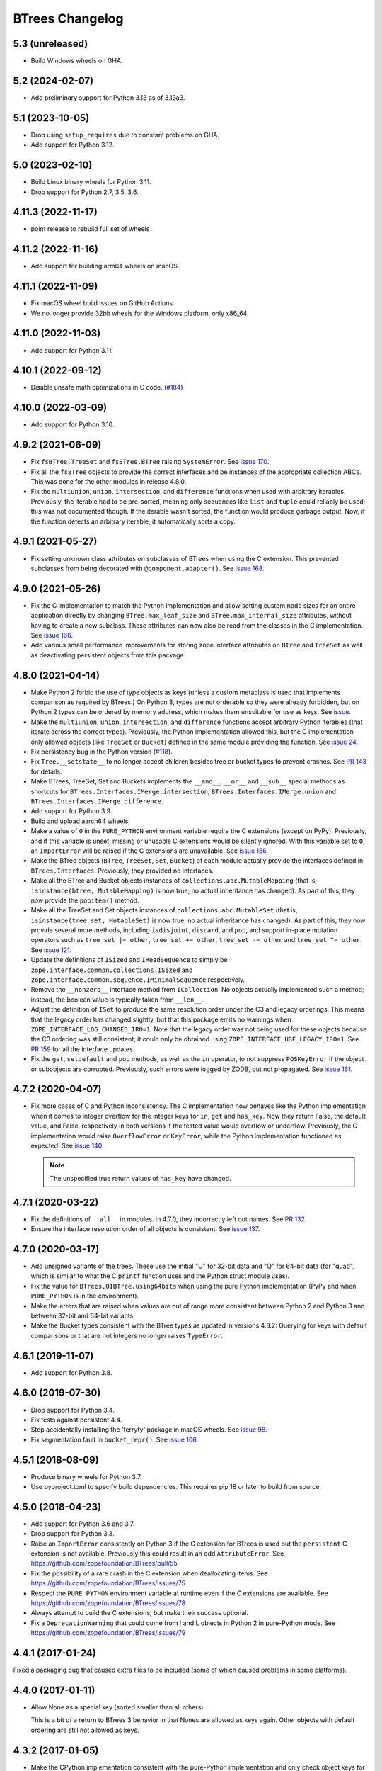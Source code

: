 ==================
 BTrees Changelog
==================

5.3 (unreleased)
================

- Build Windows wheels on GHA.


5.2 (2024-02-07)
================

- Add preliminary support for Python 3.13 as of 3.13a3.

5.1 (2023-10-05)
================

- Drop using ``setup_requires`` due to constant problems on GHA.

- Add support for Python 3.12.


5.0 (2023-02-10)
================

- Build Linux binary wheels for Python 3.11.

- Drop support for Python 2.7, 3.5, 3.6.


4.11.3 (2022-11-17)
===================

- point release to rebuild full set of wheels


4.11.2 (2022-11-16)
===================

- Add support for building arm64 wheels on macOS.


4.11.1 (2022-11-09)
===================

- Fix macOS wheel build issues on GitHub Actions

- We no longer provide 32bit wheels for the Windows platform, only x86_64.


4.11.0 (2022-11-03)
===================

- Add support for Python 3.11.


4.10.1 (2022-09-12)
===================

- Disable unsafe math optimizations in C code.
  (`#184 <https://github.com/zopefoundation/BTrees/pull/184>`_)


4.10.0 (2022-03-09)
===================

- Add support for Python 3.10.


4.9.2 (2021-06-09)
==================

- Fix ``fsBTree.TreeSet`` and ``fsBTree.BTree`` raising
  ``SystemError``. See `issue 170 <https://github.com/zopefoundation/BTrees/issues/170>`_.

- Fix all the ``fsBTree`` objects to provide the correct interfaces
  and be instances of the appropriate collection ABCs. This was done
  for the other modules in release 4.8.0.

- Fix the ``multiunion``, ``union``, ``intersection``, and
  ``difference`` functions when used with arbitrary iterables.
  Previously, the iterable had to be pre-sorted, meaning only
  sequences like ``list`` and ``tuple`` could reliably be used; this
  was not documented though. If the iterable wasn't sorted, the
  function would produce garbage output. Now, if the function detects
  an arbitrary iterable, it automatically sorts a copy.

4.9.1 (2021-05-27)
==================

- Fix setting unknown class attributes on subclasses of BTrees when
  using the C extension. This prevented subclasses from being
  decorated with ``@component.adapter()``. See `issue 168
  <https://github.com/zopefoundation/BTrees/issues/168>`_.


4.9.0 (2021-05-26)
==================

- Fix the C implementation to match the Python implementation and
  allow setting custom node sizes for an entire application directly
  by changing ``BTree.max_leaf_size`` and ``BTree.max_internal_size``
  attributes, without having to create a new subclass. These
  attributes can now also be read from the classes in the C
  implementation. See `issue 166
  <https://github.com/zopefoundation/BTrees/issues/166>`_.

- Add various small performance improvements for storing
  zope.interface attributes on ``BTree`` and ``TreeSet`` as well as
  deactivating persistent objects from this package.

4.8.0 (2021-04-14)
==================

- Make Python 2 forbid the use of type objects as keys (unless a
  custom metaclass is used that implements comparison as required by
  BTrees.) On Python 3, types are not orderable so they were already
  forbidden, but on Python 2 types can be ordered by memory address,
  which makes them unsuitable for use as keys. See `issue
  <https://github.com/zopefoundation/BTrees/issues/153>`_.

- Make the ``multiunion``, ``union``, ``intersection``, and
  ``difference`` functions accept arbitrary Python iterables (that
  iterate across the correct types). Previously, the Python
  implementation allowed this, but the C implementation only allowed
  objects (like ``TreeSet`` or ``Bucket``) defined in the same module
  providing the function. See `issue 24
  <https://github.com/zopefoundation/BTrees/issues/24>`_.

- Fix persistency bug in the Python version
  (`#118 <https://github.com/zopefoundation/BTrees/issues/118>`_).

- Fix ``Tree.__setstate__`` to no longer accept children besides
  tree or bucket types to prevent crashes. See `PR 143
  <https://github.com/zopefoundation/BTrees/pull/143>`_ for details.

- Make BTrees, TreeSet, Set and Buckets implements the ``__and__``,
  ``__or__`` and ``__sub__`` special methods as shortcuts for
  ``BTrees.Interfaces.IMerge.intersection``,
  ``BTrees.Interfaces.IMerge.union`` and
  ``BTrees.Interfaces.IMerge.difference``.

- Add support for Python 3.9.

- Build and upload aarch64 wheels.

- Make a value of ``0`` in the ``PURE_PYTHON`` environment variable
  require the C extensions (except on PyPy). Previously, and if this
  variable is unset, missing or unusable C extensions would be
  silently ignored. With this variable set to ``0``, an
  ``ImportError`` will be raised if the C extensions are unavailable.
  See `issue 156
  <https://github.com/zopefoundation/BTrees/issues/156>`_.

- Make the BTree objects (``BTree``, ``TreeSet``, ``Set``, ``Bucket``)
  of each module actually provide the interfaces defined in
  ``BTrees.Interfaces``. Previously, they provided no interfaces.

- Make all the BTree and Bucket objects instances of
  ``collections.abc.MutableMapping`` (that is, ``isinstance(btree,
  MutableMapping)`` is now true; no actual inheritance has changed).
  As part of this, they now provide the ``popitem()`` method.

- Make all the TreeSet and Set objects instances of
  ``collections.abc.MutableSet`` (that is, ``isinstance(tree_set,
  MutableSet)`` is now true; no actual inheritance has changed).
  As part of this, they now provide several more methods, including
  ``isdisjoint``, ``discard``, and ``pop``, and support in-place
  mutation operators such as ``tree_set |= other``, ``tree_set +=
  other``, ``tree_set -= other`` and ``tree_set ^= other``. See `issue
  121 <https://github.com/zopefoundation/BTrees/issues/121>`_.

- Update the definitions of ``ISized`` and ``IReadSequence`` to simply
  be ``zope.interface.common.collections.ISized`` and
  ``zope.interface.common.sequence.IMinimalSequence`` respectively.

- Remove the ``__nonzero__`` interface method from ``ICollection``. No
  objects actually implemented such a method; instead, the boolean value
  is typically taken from ``__len__``.

- Adjust the definition of ``ISet`` to produce the same resolution
  order under the C3 and legacy orderings. This means that the legacy
  order has changed slightly, but that this package emits no warnings
  when ``ZOPE_INTERFACE_LOG_CHANGED_IRO=1``. Note that the legacy
  order was not being used for these objects because the C3 ordering
  was still consistent; it could only be obtained using
  ``ZOPE_INTERFACE_USE_LEGACY_IRO=1``. See `PR 159
  <https://github.com/zopefoundation/BTrees/pull/159>`_ for all the
  interface updates.

- Fix the ``get``, ``setdefault`` and ``pop`` methods, as well as the
  ``in`` operator, to not suppress ``POSKeyError`` if the object or
  subobjects are corrupted. Previously, such errors were logged by
  ZODB, but not propagated. See `issue 161
  <https://github.com/zopefoundation/BTrees/issues/161>`_.

4.7.2 (2020-04-07)
==================

- Fix more cases of C and Python inconsistency. The C implementation
  now behaves like the Python implementation when it comes to integer
  overflow for the integer keys for ``in``, ``get`` and ``has_key``.
  Now they return False, the default value, and False, respectively in
  both versions if the tested value would overflow or underflow.
  Previously, the C implementation would raise ``OverflowError`` or
  ``KeyError``, while the Python implementation functioned as
  expected. See `issue 140
  <https://github.com/zopefoundation/BTrees/issues/140>`_.

  .. note::
     The unspecified true return values of ``has_key``
     have changed.


4.7.1 (2020-03-22)
==================

- Fix the definitions of ``__all__`` in modules. In 4.7.0, they
  incorrectly left out names. See `PR 132
  <https://github.com/zopefoundation/BTrees/pull/132>`_.

- Ensure the interface resolution order of all objects is consistent.
  See `issue 137 <https://github.com/zopefoundation/BTrees/issues/137>`_.

4.7.0 (2020-03-17)
==================

- Add unsigned variants of the trees. These use the initial "U" for
  32-bit data and "Q" for 64-bit data (for "quad", which is similar to
  what the C ``printf`` function uses and the Python struct module
  uses).

- Fix the value for ``BTrees.OIBTree.using64bits`` when using the pure Python
  implementation (PyPy and when ``PURE_PYTHON`` is in the environment).

- Make the errors that are raised when values are out of range more
  consistent between Python 2 and Python 3 and between 32-bit and
  64-bit variants.

- Make the Bucket types consistent with the BTree types as updated in
  versions 4.3.2: Querying for keys with default comparisons or that
  are not integers no longer raises ``TypeError``.

4.6.1 (2019-11-07)
==================

- Add support for Python 3.8.


4.6.0 (2019-07-30)
==================

- Drop support for Python 3.4.

- Fix tests against persistent 4.4.

- Stop accidentally installing the 'terryfy' package in macOS wheels.
  See `issue 98
  <https://github.com/zopefoundation/BTrees/issues/98>`_.

- Fix segmentation fault in ``bucket_repr()``.  See
  `issue 106 <https://github.com/zopefoundation/BTrees/issues/106>`_.


4.5.1 (2018-08-09)
==================

- Produce binary wheels for Python 3.7.

- Use pyproject.toml to specify build dependencies. This requires pip
  18 or later to build from source.


4.5.0 (2018-04-23)
==================

- Add support for Python 3.6 and 3.7.
- Drop support for Python 3.3.
- Raise an ``ImportError`` consistently on Python 3 if the C extension for
  BTrees is used but the ``persistent`` C extension is not available.
  Previously this could result in an odd ``AttributeError``. See
  https://github.com/zopefoundation/BTrees/pull/55
- Fix the possibility of a rare crash in the C extension when
  deallocating items. See https://github.com/zopefoundation/BTrees/issues/75
- Respect the ``PURE_PYTHON`` environment variable at runtime even if
  the C extensions are available. See
  https://github.com/zopefoundation/BTrees/issues/78
- Always attempt to build the C extensions, but make their success
  optional.
- Fix a ``DeprecationWarning`` that could come from I and L objects in
  Python 2 in pure-Python mode. See https://github.com/zopefoundation/BTrees/issues/79

4.4.1 (2017-01-24)
==================

Fixed a packaging bug that caused extra files to be included (some of
which caused problems in some platforms).

4.4.0 (2017-01-11)
==================

- Allow None as a special key (sorted smaller than all others).

  This is a bit of a return to BTrees 3 behavior in that Nones are
  allowed as keys again.  Other objects with default ordering are
  still not allowed as keys.

4.3.2 (2017-01-05)
==================

- Make the CPython implementation consistent with the pure-Python
  implementation and only check object keys for default comparison
  when setting keys. In Python 2 this makes it possible to remove keys
  that were added using a less restrictive version of BTrees. (In
  Python 3 keys that are unorderable still cannot be removed.)
  Likewise, all versions can unpickle trees that already had such
  keys. See: https://github.com/zopefoundation/BTrees/issues/53 and
  https://github.com/zopefoundation/BTrees/issues/51

- Make the Python implementation consistent with the CPython
  implementation and check object key identity before checking
  equality and performing comparisons. This can allow fixing trees
  that have keys that now have broken comparison functions. See
  https://github.com/zopefoundation/BTrees/issues/50

- Make the CPython implementation consistent with the pure-Python
  implementation and no longer raise ``TypeError`` for an object key
  (in object-keyed trees) with default comparison on ``__getitem__``,
  ``get`` or ``in`` operations. Instead, the results will be a
  ``KeyError``, the default value, and ``False``, respectively.
  Previously, CPython raised a ``TypeError`` in those cases, while the
  Python implementation behaved as specified.

  Likewise, non-integer keys in integer-keyed trees
  will raise ``KeyError``, return the default and return ``False``,
  respectively, in both implementations. Previously, pure-Python
  raised a ``KeyError``, returned the default, and raised a
  ``TypeError``, while CPython raised ``TypeError`` in all three cases.

4.3.1 (2016-05-16)
==================

- Packaging:  fix password used to automate wheel creation on Travis.

4.3.0 (2016-05-10)
==================

- Fix unexpected ``OverflowError`` when passing 64bit values to long
  keys / values on Win64.  See:
  https://github.com/zopefoundation/BTrees/issues/32

- When testing ``PURE_PYTHON`` environments under ``tox``, avoid poisoning
  the user's global wheel cache.

- Ensure that the pure-Python implementation, used on PyPy and when a C
  compiler isn't available for CPython, pickles identically to the C
  version. Unpickling will choose the best available implementation.
  This change prevents interoperability problems and database corruption if
  both implementations are in use. While it is no longer possible to
  pickle a Python implementation and have it unpickle to the Python
  implementation if the C implementation is available, existing Python
  pickles will still unpickle to the Python implementation (until
  pickled again). See:
  https://github.com/zopefoundation/BTrees/issues/19

- Avoid creating invalid objects when unpickling empty BTrees in a pure-Python
  environment.

- Drop support for Python 2.6 and 3.2.

4.2.0 (2015-11-13)
==================

- Add support for Python 3.5.

4.1.4 (2015-06-02)
==================

- Ensure that pure-Python Bucket and Set objects have a human readable
  ``__repr__`` like the C versions.

4.1.3 (2015-05-19)
==================

- Fix ``_p_changed`` when removing items from small pure-Python
  BTrees/TreeSets and when adding items to small pure-Python Sets. See:
  https://github.com/zopefoundation/BTrees/issues/13


4.1.2 (2015-04-07)
==================

- Suppress testing 64-bit values in OLBTrees on 32 bit machines.
  See:  https://github.com/zopefoundation/BTrees/issues/9

- Fix ``_p_changed`` when adding items to small pure-Python
  BTrees/TreeSets. See:
  https://github.com/zopefoundation/BTrees/issues/11


4.1.1 (2014-12-27)
==================

- Accomodate long values in pure-Python OLBTrees.


4.1.0 (2014-12-26)
==================

- Add support for PyPy and PyPy3.

- Add support for Python 3.4.

- BTree subclasses can define ``max_leaf_size`` or ``max_internal_size``
  to control maximum sizes for Bucket/Set and BTree/TreeSet nodes.

- Detect integer overflow on 32-bit machines correctly under Python 3.

- Update pure-Python and C trees / sets to accept explicit None to indicate
  max / min value for ``minKey``, ``maxKey``.  (PR #3)

- Update pure-Python trees / sets to accept explicit None to indicate
  open ranges for ``keys``, ``values``, ``items``.  (PR #3)


4.0.8 (2013-05-25)
==================

- Fix value-based comparison for objects under Py3k:  addresses invalid
  merges of ``[OLI]OBTrees/OBuckets``.

- Ensure that pure-Python implementation of ``OOBTree.byValue`` matches
  semantics (reversed-sort) of C implementation.


4.0.7 (2013-05-22)
==================

- Issue #2:  compilation error on 32-bit mode of OS/X.

- Test ``PURE_PYTHON`` environment variable support:  if set, the C
  extensions will not be built, imported, or tested.


4.0.6 (2013-05-14)
==================

- Changed the ``ZODB`` extra to require only the real ``ZODB`` package,
  rather than the ``ZODB3`` metapackage:  depending on the version used,
  the metapackage could pull in stale versions of **this** package and
  ``persistent``.

- Fixed Python version check in ``setup.py``.


4.0.5 (2013-01-15)
==================

- Fit the ``repr`` of bucket objects, which could contain garbage
  characters.


4.0.4 (2013-01-12)
==================

- Emulate the (private) iterators used by the C extension modules from
  pure Python.  This change is "cosmetic" only:  it prevents the ZCML
  ``zope.app.security:permission.zcml`` from failing.  The emulated
  classes are **not** functional, and should be considered implementation
  details.

- Accomodate buildout to the fact that we no longer bundle a copy
  of 'persistent.h'.

- Fix test failures on Windows:  no longer rely on overflows from
  ``sys.maxint``.


4.0.3 (2013-01-04)
==================

- Added ``setup_requires==['persistent']``.


4.0.2 (2013-01-03)
==================

- Updated Trove classifiers.

- Added explicit support for Python 3.2, Python 3.3, and PyPy.
  Note that the C extensions are not (yet) available on PyPy.

- Python reference implementations now tested separately from the C
  verions on all platforms.

- 100% unit test coverage.


4.0.1 (2012-10-21)
==================

- Provide local fallback for persistent C header inclusion if the
  persistent distribution isn't installed. This makes the winbot happy.


4.0.0 (2012-10-20)
==================

Platform Changes
----------------

- Dropped support for Python < 2.6.

- Factored ``BTrees`` as a separate distribution.

Testing Changes
---------------

- All covered platforms tested under ``tox``.

- Added support for continuous integration using ``tox`` and ``jenkins``.

- Added ``setup.py dev`` alias (installs ``nose`` and ``coverage``).

- Dropped dependency on ``zope.testing`` / ``zope.testrunner``:  tests now
  run with ``setup.py test``.

Documentation Changes
---------------------

- Added API reference, generated via Spinx' autodoc.

- Added Sphinx documentation based on ZODB Guide (snippets are exercised
  via 'tox').

- Added ``setup.py docs`` alias (installs ``Sphinx`` and
  ``repoze.sphinx.autointerface``).
